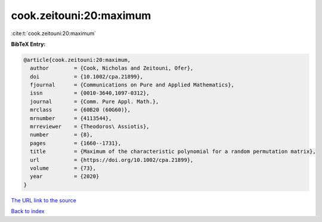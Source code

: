 cook.zeitouni:20:maximum
========================

:cite:t:`cook.zeitouni:20:maximum`

**BibTeX Entry:**

.. code-block:: bibtex

   @article{cook.zeitouni:20:maximum,
     author        = {Cook, Nicholas and Zeitouni, Ofer},
     doi           = {10.1002/cpa.21899},
     fjournal      = {Communications on Pure and Applied Mathematics},
     issn          = {0010-3640,1097-0312},
     journal       = {Comm. Pure Appl. Math.},
     mrclass       = {60B20 (60G60)},
     mrnumber      = {4113544},
     mrreviewer    = {Theodoros\ Assiotis},
     number        = {8},
     pages         = {1660--1731},
     title         = {Maximum of the characteristic polynomial for a random permutation matrix},
     url           = {https://doi.org/10.1002/cpa.21899},
     volume        = {73},
     year          = {2020}
   }
`The URL link to the source <https://doi.org/10.1002/cpa.21899>`_


`Back to index <../By-Cite-Keys.html>`_
